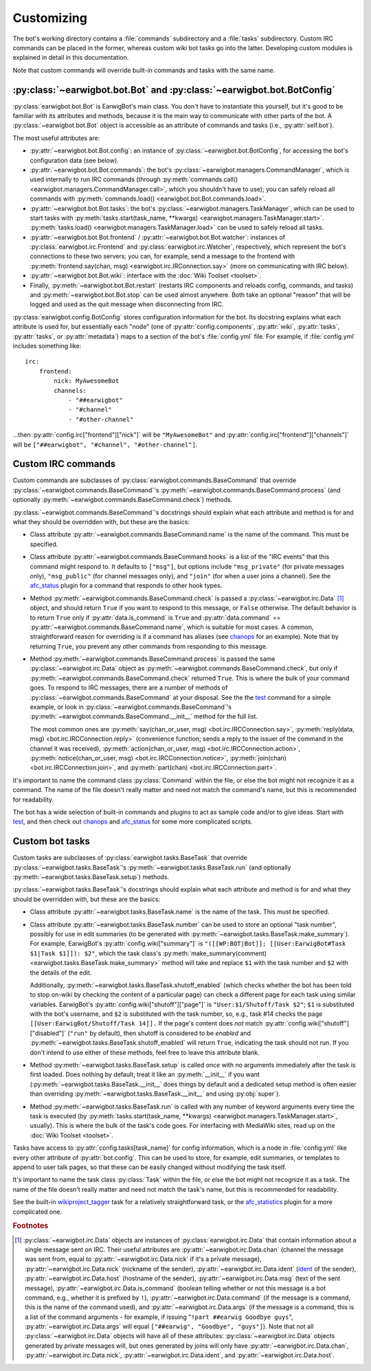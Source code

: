 Customizing
===========

The bot's working directory contains a :file:`commands` subdirectory and a
:file:`tasks` subdirectory. Custom IRC commands can be placed in the former,
whereas custom wiki bot tasks go into the latter. Developing custom modules is
explained in detail in this documentation.

Note that custom commands will override built-in commands and tasks with the
same name.

:py:class:`~earwigbot.bot.Bot` and :py:class:`~earwigbot.bot.BotConfig`
-----------------------------------------------------------------------

:py:class:`earwigbot.bot.Bot` is EarwigBot's main class. You don't have to
instantiate this yourself, but it's good to be familiar with its attributes and
methods, because it is the main way to communicate with other parts of the bot.
A :py:class:`~earwigbot.bot.Bot` object is accessible as an attribute of
commands and tasks (i.e., :py:attr:`self.bot`).

The most useful attributes are:

- :py:attr:`~earwigbot.bot.Bot.config`: an instance of
  :py:class:`~earwigbot.bot.BotConfig`, for accessing the bot's configuration
  data (see below).

- :py:attr:`~earwigbot.bot.Bot.commands`: the bot's
  :py:class:`~earwigbot.managers.CommandManager`, which is used internally to
  run IRC commands (through
  :py:meth:`commands.call() <earwigbot.managers.CommandManager.call>`, which
  you shouldn't have to use); you can safely reload all commands with
  :py:meth:`commands.load() <earwigbot.bot.Bot.commands.load>`.

- :py:attr:`~earwigbot.bot.Bot.tasks`: the bot's
  :py:class:`~earwigbot.managers.TaskManager`, which can be used to start tasks
  with :py:meth:`tasks.start(task_name, **kwargs)
  <earwigbot.managers.TaskManager.start>`. :py:meth:`tasks.load()
  <earwigbot.managers.TaskManager.load>` can be used to safely reload all
  tasks.

- :py:attr:`~earwigbot.bot.Bot.frontend` /
  :py:attr:`~earwigbot.bot.Bot.watcher`: instances of
  :py:class:`earwigbot.irc.Frontend` and :py:class:`earwigbot.irc.Watcher`,
  respectively, which represent the bot's connections to these two servers; you
  can, for example, send a message to the frontend with
  :py:meth:`frontend.say(chan, msg) <earwigbot.irc.IRConnection.say>` (more on
  communicating with IRC below).

- :py:attr:`~earwigbot.bot.Bot.wiki`: interface with the
  :doc:`Wiki Toolset <toolset>`.

- Finally, :py:meth:`~earwigbot.bot.Bot.restart` (restarts IRC components and
  reloads config, commands, and tasks) and :py:meth:`~earwigbot.bot.Bot.stop`
  can be used almost anywhere. Both take an optional "reason" that will be
  logged and used as the quit message when disconnecting from IRC.

:py:class:`earwigbot.config.BotConfig` stores configuration information for the
bot. Its docstring explains what each attribute is used for, but essentially
each "node" (one of :py:attr:`config.components`, :py:attr:`wiki`,
:py:attr:`tasks`, :py:attr:`tasks`, or :py:attr:`metadata`) maps to a section
of the bot's :file:`config.yml` file. For example, if :file:`config.yml`
includes something like::

    irc:
        frontend:
            nick: MyAwesomeBot
            channels:
                - "##earwigbot"
                - "#channel"
                - "#other-channel"

...then :py:attr:`config.irc["frontend"]["nick"]` will be ``"MyAwesomeBot"``
and :py:attr:`config.irc["frontend"]["channels"]` will be
``["##earwigbot", "#channel", "#other-channel"]``.

Custom IRC commands
-------------------

Custom commands are subclasses of :py:class:`earwigbot.commands.BaseCommand`
that override :py:class:`~earwigbot.commands.BaseCommand`'s
:py:meth:`~earwigbot.commands.BaseCommand.process` (and optionally
:py:meth:`~earwigbot.commands.BaseCommand.check`) methods.

:py:class:`~earwigbot.commands.BaseCommand`'s docstrings should explain what
each attribute and method is for and what they should be overridden with, but
these are the basics:

- Class attribute :py:attr:`~earwigbot.commands.BaseCommand.name` is the name
  of the command. This must be specified.

- Class attribute :py:attr:`~earwigbot.commands.BaseCommand.hooks` is a list of
  the "IRC events" that this command might respond to. It defaults to
  ``["msg"]``, but options include ``"msg_private"`` (for private messages
  only), ``"msg_public"`` (for channel messages only), and ``"join"`` (for when
  a user joins a channel). See the afc_status_ plugin for a command that
  responds to other hook types.

- Method :py:meth:`~earwigbot.commands.BaseCommand.check` is passed a
  :py:class:`~earwigbot.irc.Data` [1]_ object, and should return ``True`` if
  you want to respond to this message, or ``False`` otherwise. The default
  behavior is to return ``True`` only if
  :py:attr:`data.is_command` is ``True`` and :py:attr:`data.command` ==
  :py:attr:`~earwigbot.commands.BaseCommand.name`, which is suitable for most
  cases. A common, straightforward reason for overriding is if a command has
  aliases (see chanops_ for an example). Note that by returning ``True``, you
  prevent any other commands from responding to this message.

- Method :py:meth:`~earwigbot.commands.BaseCommand.process` is passed the same
  :py:class:`~earwigbot.irc.Data` object as
  :py:meth:`~earwigbot.commands.BaseCommand.check`, but only if
  :py:meth:`~earwigbot.commands.BaseCommand.check` returned ``True``. This is
  where the bulk of your command goes. To respond to IRC messages, there are a
  number of methods of :py:class:`~earwigbot.commands.BaseCommand` at your
  disposal. See the the test_ command for a simple example, or look in
  :py:class:`~earwigbot.commands.BaseCommand`'s
  :py:meth:`~earwigbot.commands.BaseCommand.__init__` method for the full list.

  The most common ones are :py:meth:`say(chan_or_user, msg)
  <bot.irc.IRCConnection.say>`, :py:meth:`reply(data, msg)
  <bot.irc.IRCConnection.reply>` (convenience function; sends a reply to the
  issuer of the command in the channel it was received),
  :py:meth:`action(chan_or_user, msg) <bot.irc.IRCConnection.action>`,
  :py:meth:`notice(chan_or_user, msg) <bot.irc.IRCConnection.notice>`,
  :py:meth:`join(chan) <bot.irc.IRCConnection.join>`, and
  :py:meth:`part(chan) <bot.irc.IRCConnection.part>`.

It's important to name the command class :py:class:`Command` within the file,
or else the bot might not recognize it as a command. The name of the file
doesn't really matter and need not match the command's name, but this is
recommended for readability.

The bot has a wide selection of built-in commands and plugins to act as sample
code and/or to give ideas. Start with test_, and then check out chanops_ and
afc_status_ for some more complicated scripts.

Custom bot tasks
----------------

Custom tasks are subclasses of :py:class:`earwigbot.tasks.BaseTask` that
override :py:class:`~earwigbot.tasks.BaseTask`'s
:py:meth:`~earwigbot.tasks.BaseTask.run` (and optionally
:py:meth:`~earwigbot.tasks.BaseTask.setup`) methods.

:py:class:`~earwigbot.tasks.BaseTask`'s docstrings should explain what each
attribute and method is for and what they should be overridden with, but these
are the basics:

- Class attribute :py:attr:`~earwigbot.tasks.BaseTask.name` is the name of the
  task. This must be specified.

- Class attribute :py:attr:`~earwigbot.tasks.BaseTask.number` can be used to
  store an optional "task number", possibly for use in edit summaries (to be
  generated with :py:meth:`~earwigbot.tasks.BaseTask.make_summary`). For
  example, EarwigBot's :py:attr:`config.wiki["summary"]` is
  ``"([[WP:BOT|Bot]]; [[User:EarwigBot#Task $1|Task $1]]): $2"``, which the
  task class's :py:meth:`make_summary(comment)
  <earwigbot.tasks.BaseTask.make_summary>` method will take and replace
  ``$1`` with the task number and ``$2`` with the details of the edit.
  
  Additionally, :py:meth:`~earwigbot.tasks.BaseTask.shutoff_enabled` (which
  checks whether the bot has been told to stop on-wiki by checking the content
  of a particular page) can check a different page for each task using similar
  variables. EarwigBot's :py:attr:`config.wiki["shutoff"]["page"]` is
  ``"User:$1/Shutoff/Task $2"``; ``$1`` is substituted with the bot's username,
  and ``$2`` is substituted with the task number, so, e.g., task #14 checks the
  page ``[[User:EarwigBot/Shutoff/Task 14]].`` If the page's content does *not*
  match :py:attr:`config.wiki["shutoff"]["disabled"]` (``"run"`` by default),
  then shutoff is considered to be *enabled* and
  :py:meth:`~earwigbot.tasks.BaseTask.shutoff_enabled` will return ``True``,
  indicating the task should not run. If you don't intend to use either of
  these methods, feel free to leave this attribute blank.

- Method :py:meth:`~earwigbot.tasks.BaseTask.setup` is called *once* with no
  arguments immediately after the task is first loaded. Does nothing by
  default; treat it like an :py:meth:`__init__` if you want
  (:py:meth:`~earwigbot.tasks.BaseTask.__init__` does things by default and a
  dedicated setup method is often easier than overriding
  :py:meth:`~earwigbot.tasks.BaseTask.__init__` and using :py:obj:`super`).

- Method :py:meth:`~earwigbot.tasks.BaseTask.run` is called with any number of
  keyword arguments every time the task is executed (by
  :py:meth:`tasks.start(task_name, **kwargs)
  <earwigbot.managers.TaskManager.start>`, usually). This is where the bulk of
  the task's code goes. For interfacing with MediaWiki sites, read up on the
  :doc:`Wiki Toolset <toolset>`.

Tasks have access to :py:attr:`config.tasks[task_name]` for config information,
which is a node in :file:`config.yml` like every other attribute of
:py:attr:`bot.config`. This can be used to store, for example, edit summaries,
or templates to append to user talk pages, so that these can be easily changed
without modifying the task itself.

It's important to name the task class :py:class:`Task` within the file, or else
the bot might not recognize it as a task. The name of the file doesn't really
matter and need not match the task's name, but this is recommended for
readability.

See the built-in wikiproject_tagger_ task for a relatively straightforward
task, or the afc_statistics_ plugin for a more complicated one.

.. rubric:: Footnotes

.. [1] :py:class:`~earwigbot.irc.Data` objects are instances of
       :py:class:`earwigbot.irc.Data` that contain information about a single
       message sent on IRC. Their useful attributes are
       :py:attr:`~earwigbot.irc.Data.chan` (channel the message was sent from,
       equal to :py:attr:`~earwigbot.irc.Data.nick` if it's a private message),
       :py:attr:`~earwigbot.irc.Data.nick` (nickname of the sender),
       :py:attr:`~earwigbot.irc.Data.ident` (ident_ of the sender),
       :py:attr:`~earwigbot.irc.Data.host` (hostname of the sender),
       :py:attr:`~earwigbot.irc.Data.msg` (text of the sent message),
       :py:attr:`~earwigbot.irc.Data.is_command` (boolean telling whether or
       not this message is a bot command, e.g., whether it is prefixed by
       ``!``), :py:attr:`~earwigbot.irc.Data.command` (if the message is a
       command, this is the name of the command used), and
       :py:attr:`~earwigbot.irc.Data.args` (if the message is a command, this
       is a list of the command arguments - for example, if issuing
       "``!part ##earwig Goodbye guys``", :py:attr:`~earwigbot.irc.Data.args`
       will equal ``["##earwig", "Goodbye", "guys"]``). Note that not all
       :py:class:`~earwigbot.irc.Data` objects will have all of these
       attributes: :py:class:`~earwigbot.irc.Data` objects generated by private
       messages will, but ones generated by joins will only have
       :py:attr:`~earwigbot.irc.Data.chan`,
       :py:attr:`~earwigbot.irc.Data.nick`,
       :py:attr:`~earwigbot.irc.Data.ident`,
       and :py:attr:`~earwigbot.irc.Data.host`.

.. _afc_status:         https://github.com/earwig/earwigbot-plugins/blob/develop/commands/afc_status.py
.. _chanops:            https://github.com/earwig/earwigbot/blob/develop/earwigbot/commands/chanops.py
.. _test:               https://github.com/earwig/earwigbot/blob/develop/earwigbot/commands/test.py
.. _wikiproject_tagger: https://github.com/earwig/earwigbot/blob/develop/earwigbot/tasks/wikiproject_tagger.py
.. _afc_statistics:     https://github.com/earwig/earwigbot-plugins/blob/develop/tasks/afc_statistics.py
.. _ident:              http://en.wikipedia.org/wiki/Ident
